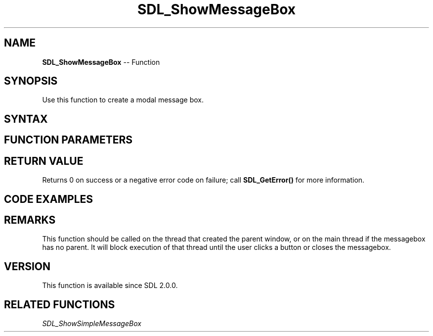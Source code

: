 .TH SDL_ShowMessageBox 3 "2018.10.07" "https://github.com/haxpor/sdl2-manpage" "SDL2"
.SH NAME
\fBSDL_ShowMessageBox\fR -- Function

.SH SYNOPSIS
Use this function to create a modal message box.

.SH SYNTAX
.TS
tab(:) allbox;
a.
T{
.nf
int SDL_ShowMessageBox(const SDL_MessageBoxData*    messageboxdata,
                       int*                         buttonid)
.fi
T}
.TE

.SH FUNCTION PARAMETERS
.TS
tab(:) allbox;
ab l.
messageboxdata:T{
the \fBSDL_MessageBoxData\fR structure with title, text and other options
T}
buttonid:T{
the pointer to which user id of hit button should be copied
T}
.TE

.SH RETURN VALUE
Returns 0 on success or a negative error code on failure; call \fBSDL_GetError()\fR for more information.

.SH CODE EXAMPLES
.TS
tab(:) allbox;
a.
T{
.nf
#include "SDL.h"

int main(int argc, char *argv[])
{
    const SDL_MessageBoxButtonData buttons[] = {
        { /* .flags, .buttonid, .text */        0, 0, "no" },
        { SDL_MESSAGEBOX_BUTTON_RETURNKEY_DEFAULT, 1, "yes" },
        { SDL_MESSAGEBOX_BUTTON_ESCAPEKEY_DEFAULT, 2, "cancel" },
    };
    const SDL_MessageBoxColorScheme colorScheme = {
        { /* .colors (.r, .g, .b) */
            /* [SDL_MESSAGEBOX_COLOR_BACKGROUND] */
            { 255,   0,   0 },
            /* [SDL_MESSAGEBOX_COLOR_TEXT] */
            {   0, 255,   0 },
            /* [SDL_MESSAGEBOX_COLOR_BUTTON_BORDER] */
            { 255, 255,   0 },
            /* [SDL_MESSAGEBOX_COLOR_BUTTON_BACKGROUND] */
            {   0,   0, 255 },
            /* [SDL_MESSAGEBOX_COLOR_BUTTON_SELECTED] */
            { 255,   0, 255 }
        }
    };
    const SDL_MessageBoxData messageboxdata = {
        SDL_MESSAGEBOX_INFORMATION, /* .flags */
        NULL, /* .window */
        "example message box", /* .title */
        "select a button", /* .message */
        SDL_arraysize(buttons), /* .numbuttons */
        buttons, /* .buttons */
        &colorScheme /* .colorScheme */
    };
    int buttonid;
    if (SDL_ShowMessageBox(&messageboxdata, &buttonid) < 0) {
        SDL_Log("error displaying message box");
        return 1;
    }
    if (buttonid == -1) {
        SDL_Log("no selection");
    } else {
        SDL_Log("selection was %s", buttons[buttonid].text);
    }
    return 0;
}
.fi
T}
.TE

.SH REMARKS
This function should be called on the thread that created the parent window, or on the main thread if the messagebox has no parent. It will block execution of that thread until the user clicks a button or closes the messagebox.

.SH VERSION
This function is available since SDL 2.0.0.

.SH RELATED FUNCTIONS
\fISDL_ShowSimpleMessageBox\fR

